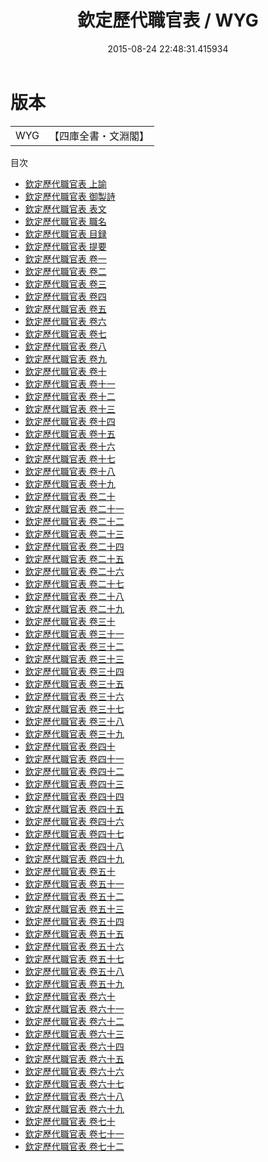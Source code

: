 #+TITLE: 欽定歷代職官表 / WYG
#+DATE: 2015-08-24 22:48:31.415934
* 版本
 |       WYG|【四庫全書・文淵閣】|
目次
 - [[file:KR2l0015_001.txt::001-1a][欽定歷代職官表 上諭]]
 - [[file:KR2l0015_002.txt::002-1a][欽定歷代職官表 御製詩]]
 - [[file:KR2l0015_003.txt::003-1a][欽定歷代職官表 表文]]
 - [[file:KR2l0015_004.txt::004-1a][欽定歷代職官表 職名]]
 - [[file:KR2l0015_005.txt::005-1a][欽定歷代職官表 目録]]
 - [[file:KR2l0015_006.txt::006-1a][欽定歷代職官表 提要]]
 - [[file:KR2l0015_007.txt::007-1a][欽定歷代職官表 卷一]]
 - [[file:KR2l0015_008.txt::008-1a][欽定歷代職官表 卷二]]
 - [[file:KR2l0015_009.txt::009-1a][欽定歷代職官表 卷三]]
 - [[file:KR2l0015_010.txt::010-1a][欽定歷代職官表 卷四]]
 - [[file:KR2l0015_011.txt::011-1a][欽定歷代職官表 卷五]]
 - [[file:KR2l0015_012.txt::012-1a][欽定歷代職官表 卷六]]
 - [[file:KR2l0015_013.txt::013-1a][欽定歷代職官表 卷七]]
 - [[file:KR2l0015_014.txt::014-1a][欽定歷代職官表 卷八]]
 - [[file:KR2l0015_015.txt::015-1a][欽定歷代職官表 卷九]]
 - [[file:KR2l0015_016.txt::016-1a][欽定歷代職官表 卷十]]
 - [[file:KR2l0015_017.txt::017-1a][欽定歷代職官表 卷十一]]
 - [[file:KR2l0015_018.txt::018-1a][欽定歷代職官表 卷十二]]
 - [[file:KR2l0015_019.txt::019-1a][欽定歷代職官表 卷十三]]
 - [[file:KR2l0015_020.txt::020-1a][欽定歷代職官表 卷十四]]
 - [[file:KR2l0015_021.txt::021-1a][欽定歷代職官表 卷十五]]
 - [[file:KR2l0015_022.txt::022-1a][欽定歷代職官表 卷十六]]
 - [[file:KR2l0015_023.txt::023-1a][欽定歷代職官表 卷十七]]
 - [[file:KR2l0015_024.txt::024-1a][欽定歷代職官表 卷十八]]
 - [[file:KR2l0015_025.txt::025-1a][欽定歷代職官表 卷十九]]
 - [[file:KR2l0015_026.txt::026-1a][欽定歷代職官表 卷二十]]
 - [[file:KR2l0015_027.txt::027-1a][欽定歷代職官表 卷二十一]]
 - [[file:KR2l0015_028.txt::028-1a][欽定歷代職官表 卷二十二]]
 - [[file:KR2l0015_029.txt::029-1a][欽定歷代職官表 卷二十三]]
 - [[file:KR2l0015_030.txt::030-1a][欽定歷代職官表 卷二十四]]
 - [[file:KR2l0015_031.txt::031-1a][欽定歷代職官表 卷二十五]]
 - [[file:KR2l0015_032.txt::032-1a][欽定歷代職官表 卷二十六]]
 - [[file:KR2l0015_033.txt::033-1a][欽定歷代職官表 卷二十七]]
 - [[file:KR2l0015_034.txt::034-1a][欽定歷代職官表 卷二十八]]
 - [[file:KR2l0015_035.txt::035-1a][欽定歷代職官表 卷二十九]]
 - [[file:KR2l0015_036.txt::036-1a][欽定歷代職官表 卷三十]]
 - [[file:KR2l0015_037.txt::037-1a][欽定歷代職官表 卷三十一]]
 - [[file:KR2l0015_038.txt::038-1a][欽定歷代職官表 卷三十二]]
 - [[file:KR2l0015_039.txt::039-1a][欽定歷代職官表 卷三十三]]
 - [[file:KR2l0015_040.txt::040-1a][欽定歷代職官表 卷三十四]]
 - [[file:KR2l0015_041.txt::041-1a][欽定歷代職官表 卷三十五]]
 - [[file:KR2l0015_042.txt::042-1a][欽定歷代職官表 卷三十六]]
 - [[file:KR2l0015_043.txt::043-1a][欽定歷代職官表 卷三十七]]
 - [[file:KR2l0015_044.txt::044-1a][欽定歷代職官表 卷三十八]]
 - [[file:KR2l0015_045.txt::045-1a][欽定歷代職官表 卷三十九]]
 - [[file:KR2l0015_046.txt::046-1a][欽定歷代職官表 卷四十]]
 - [[file:KR2l0015_047.txt::047-1a][欽定歷代職官表 卷四十一]]
 - [[file:KR2l0015_048.txt::048-1a][欽定歷代職官表 卷四十二]]
 - [[file:KR2l0015_049.txt::049-1a][欽定歷代職官表 卷四十三]]
 - [[file:KR2l0015_050.txt::050-1a][欽定歷代職官表 卷四十四]]
 - [[file:KR2l0015_051.txt::051-1a][欽定歷代職官表 卷四十五]]
 - [[file:KR2l0015_052.txt::052-1a][欽定歷代職官表 卷四十六]]
 - [[file:KR2l0015_053.txt::053-1a][欽定歷代職官表 卷四十七]]
 - [[file:KR2l0015_054.txt::054-1a][欽定歷代職官表 卷四十八]]
 - [[file:KR2l0015_055.txt::055-1a][欽定歷代職官表 卷四十九]]
 - [[file:KR2l0015_056.txt::056-1a][欽定歷代職官表 卷五十]]
 - [[file:KR2l0015_057.txt::057-1a][欽定歷代職官表 卷五十一]]
 - [[file:KR2l0015_058.txt::058-1a][欽定歷代職官表 卷五十二]]
 - [[file:KR2l0015_059.txt::059-1a][欽定歷代職官表 卷五十三]]
 - [[file:KR2l0015_060.txt::060-1a][欽定歷代職官表 卷五十四]]
 - [[file:KR2l0015_061.txt::061-1a][欽定歷代職官表 卷五十五]]
 - [[file:KR2l0015_062.txt::062-1a][欽定歷代職官表 卷五十六]]
 - [[file:KR2l0015_063.txt::063-1a][欽定歷代職官表 卷五十七]]
 - [[file:KR2l0015_064.txt::064-1a][欽定歷代職官表 卷五十八]]
 - [[file:KR2l0015_065.txt::065-1a][欽定歷代職官表 卷五十九]]
 - [[file:KR2l0015_066.txt::066-1a][欽定歷代職官表 卷六十]]
 - [[file:KR2l0015_067.txt::067-1a][欽定歷代職官表 卷六十一]]
 - [[file:KR2l0015_068.txt::068-1a][欽定歷代職官表 卷六十二]]
 - [[file:KR2l0015_069.txt::069-1a][欽定歷代職官表 卷六十三]]
 - [[file:KR2l0015_070.txt::070-1a][欽定歷代職官表 卷六十四]]
 - [[file:KR2l0015_071.txt::071-1a][欽定歷代職官表 卷六十五]]
 - [[file:KR2l0015_072.txt::072-1a][欽定歷代職官表 卷六十六]]
 - [[file:KR2l0015_073.txt::073-1a][欽定歷代職官表 卷六十七]]
 - [[file:KR2l0015_074.txt::074-1a][欽定歷代職官表 卷六十八]]
 - [[file:KR2l0015_075.txt::075-1a][欽定歷代職官表 卷六十九]]
 - [[file:KR2l0015_076.txt::076-1a][欽定歷代職官表 卷七十]]
 - [[file:KR2l0015_077.txt::077-1a][欽定歷代職官表 卷七十一]]
 - [[file:KR2l0015_078.txt::078-1a][欽定歷代職官表 卷七十二]]
